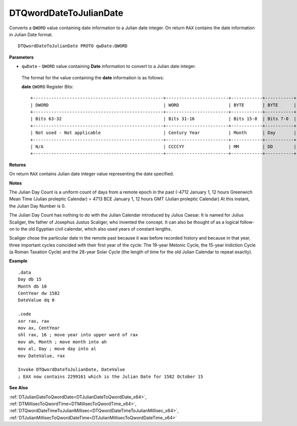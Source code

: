 .. _DTQwordDateToJulianDate_x64:

===================================
DTQwordDateToJulianDate 
===================================

Converts a ``QWORD`` value containing date information to a Julian date integer. On return ``RAX`` contains the date information in Julian Date format.
    
::

   DTQwordDateToJulianDate PROTO qwDate:QWORD


**Parameters**

* ``qwDate`` - ``QWORD`` value containing **Date** information to convert to a Julian date integer.

 The format for the value containing the **date** information is as follows:
 
 **date** ``QWORD`` Register Bits:
 
 ::
 
    +--------------------------------------------------+------------------------+------------+-----------+
    | DWORD                                            | WORD                   | BYTE       | BYTE      |
    +--------------------------------------------------+------------------------+------------+-----------+
    | Bits 63-32                                       | Bits 31-16             | Bits 15-8  | Bits 7-0  |
    +--------------------------------------------------+------------------------+------------+-----------+
    | Not used - Not applicable                        | Century Year           | Month      | Day       |
    +--------------------------------------------------+------------------------+------------+-----------+
    | N/A                                              | CCCCYY                 | MM         | DD        |
    +--------------------------------------------------+------------------------+------------+-----------+


**Returns**

On return ``RAX`` contains Julian date integer value representing the date specified.

**Notes**

The Julian Day Count is a uniform count of days from a remote epoch in the past (-4712 January 1, 12 hours Greenwich Mean Time (Julian proleptic Calendar) = 4713 BCE January 1, 12 hours GMT (Julian proleptic Calendar) At this instant, the Julian Day Number is 0. 
 

The Julian Day Count has nothing to do with the Julian Calendar introduced by Julius Caesar. It is named for Julius Scaliger, the father of Josephus Justus Scaliger, who invented the concept. It can also be thought of as a logical follow-on to the old Egyptian civil calendar, which also used years of constant lengths.
 

Scaliger chose the particular date in the remote past because it was before recorded history and because in that year, three important cycles coincided with their first year of the cycle: The 19-year Metonic Cycle, the 15-year Indiction Cycle (a Roman Taxation Cycle) and the 28-year Solar Cycle (the length of time for the old Julian Calendar to repeat exactly).



**Example**

::

   .data
   Day db 15
   Month db 10
   CentYear dw 1582
   DateValue dq 0
   
   .code
   xor rax, rax
   mov ax, CentYear
   shl rax, 16 ; move year into upper word of rax
   mov ah, Month ; move month into ah
   mov al, Day ; move day into al
   mov DateValue, rax
   
   Invoke DTQwordDateToJulianDate, DateValue
   ; EAX now contains 2299161 which is the Julian Date for 1582 October 15

**See Also**

:ref:`DTJulianDateToQwordDate<DTJulianDateToQwordDate_x64>`, :ref:`DTMillisecToQwordTime<DTMillisecToQwordTime_x64>`, :ref:`DTQwordDateTimeToJulianMillisec<DTQwordDateTimeToJulianMillisec_x64>`, :ref:`DTJulianMillisecToQwordDateTime<DTJulianMillisecToQwordDateTime_x64>`

